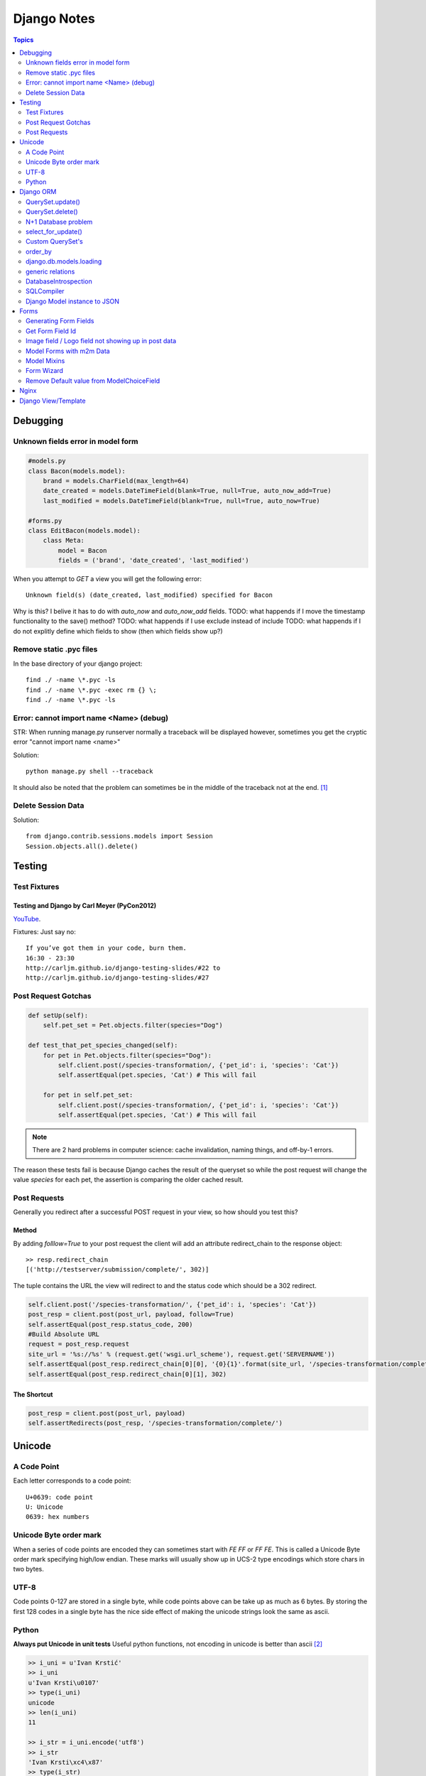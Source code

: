 ============
Django Notes
============

.. contents:: Topics
    :depth: 2
            
Debugging
=========

Unknown fields error in model form
----------------------------------

.. code-block:: python

    #models.py
    class Bacon(models.model):
        brand = models.CharField(max_length=64)
        date_created = models.DateTimeField(blank=True, null=True, auto_now_add=True)
        last_modified = models.DateTimeField(blank=True, null=True, auto_now=True)

    #forms.py
    class EditBacon(models.model):
        class Meta:
            model = Bacon
            fields = ('brand', 'date_created', 'last_modified')

When you attempt to `GET` a view you will get the following error::

    Unknown field(s) (date_created, last_modified) specified for Bacon

Why is this? I belive it has to do with `auto_now` and `auto_now_add` fields.
TODO: what happends if I move the timestamp functionality to the save() method?
TODO: what happends if I use exclude instead of include
TODO: what happends if I do not explitly define which fields to show (then
which fields show up?)

Remove static .pyc files
------------------------

In the base directory of your django project::

    find ./ -name \*.pyc -ls
    find ./ -name \*.pyc -exec rm {} \;
    find ./ -name \*.pyc -ls

Error: cannot import name <Name> (debug)
----------------------------------------

STR: When running manage.py runserver normally a traceback will be displayed
however, sometimes you get the cryptic error "cannot import name <name>"

Solution::
    
    python manage.py shell --traceback

It should also be noted that the problem can sometimes be in the middle of the
traceback not at the end. [1]_

Delete Session Data
-------------------

Solution::
    
    from django.contrib.sessions.models import Session
    Session.objects.all().delete()


Testing
=======

Test Fixtures
-------------

Testing and Django by Carl Meyer (PyCon2012)
````````````````````````````````````````````

`YouTube <http://youtu.be/ickNQcNXiS4>`_.

Fixtures: Just say no::

    If you’ve got them in your code, burn them.
    16:30 - 23:30
    http://carljm.github.io/django-testing-slides/#22 to
    http://carljm.github.io/django-testing-slides/#27

Post Request Gotchas
--------------------

.. code-block:: python

    def setUp(self):
        self.pet_set = Pet.objects.filter(species="Dog")
        
    def test_that_pet_species_changed(self):
        for pet in Pet.objects.filter(species="Dog"):
            self.client.post(/species-transformation/, {'pet_id': i, 'species': 'Cat'})
            self.assertEqual(pet.species, 'Cat') # This will fail

        for pet in self.pet_set:
            self.client.post(/species-transformation/, {'pet_id': i, 'species': 'Cat'})
            self.assertEqual(pet.species, 'Cat') # This will fail

.. note::

    There are 2 hard problems in computer science: cache invalidation, naming
    things, and off-by-1 errors.

The reason these tests fail is because Django caches the result of the queryset
so while the post request will change the value `species` for each pet, the
assertion is comparing the older cached result.

Post Requests
-------------

Generally you redirect after a successful POST request in your view, so how
should you test this?

Method
``````

By adding `folllow=True` to your post request the client will add an attribute
redirect_chain to the response object::

    >> resp.redirect_chain
    [('http://testserver/submission/complete/', 302)]

The tuple contains the URL the view will redirect to and the status code which
should be a 302 redirect.

.. code-block:: python

    self.client.post('/species-transformation/', {'pet_id': i, 'species': 'Cat'})
    post_resp = client.post(post_url, payload, follow=True)
    self.assertEqual(post_resp.status_code, 200)
    #Build Absolute URL
    request = post_resp.request
    site_url = '%s://%s' % (request.get('wsgi.url_scheme'), request.get('SERVERNAME'))
    self.assertEqual(post_resp.redirect_chain[0][0], '{0}{1}'.format(site_url, '/species-transformation/complete/')
    self.assertEqual(post_resp.redirect_chain[0][1], 302)

The Shortcut
````````````

.. code-block:: python

    post_resp = client.post(post_url, payload)
    self.assertRedirects(post_resp, '/species-transformation/complete/')


Unicode
=======

A Code Point
------------

Each letter corresponds to a code point::

    U+0639: code point
    U: Unicode
    0639: hex numbers

Unicode Byte order mark
-----------------------

When a series of code points are encoded they can sometimes start with `FE FF`
or `FF FE`. This is called a Unicode Byte order mark specifying high/low
endian. These marks will usually show up in UCS-2 type encodings which store 
chars in two bytes.

UTF-8
-----

Code points 0-127 are stored in a single byte, while code points above can be
take up as much as 6 bytes. By storing the first 128 codes in a single byte has
the nice side effect of making the unicode strings look the same as ascii.

Python
------

**Always put Unicode in unit tests**
Useful python functions, not encoding in unicode is better than ascii [2]_

.. code-block:: pycon

    >> i_uni = u'Ivan Krstić'
    >> i_uni
    u'Ivan Krsti\u0107'
    >> type(i_uni)
    unicode
    >> len(i_uni)
    11

    >> i_str = i_uni.encode('utf8')
    >> i_str
    'Ivan Krsti\xc4\x87'
    >> type(i_str)
    str
    >> len(i_str)
    12
    >> i_str.decode('utf8')
    u'Ivan Krsti\u0107'


Django ORM
==========

pet_set is a lazy object that only makes a call to the database when you begin
to iterate over it. When the queryset is evaluated it will caches the results
so latter calls to pet_set will not also call the database. [3]_

.. code-block:: python

    pet_set = Pet.objects.filter(species="Dog")
    # The query is executed and cached.
    for pet in pet_set:
        print(pet.first_name)
    # The cache is used for subsequent iteration.
    for pet in pet_set:
        print(pet.last_name)

.. note:: Caching can sometimes give you incorrect data
    See post request gotchas

The "if" statement will evaluate the queryset and cache the results so that
only one call to the database is made. 

You can avoid evaluating and potentially
caching a largy queryset by calling queryset.exists() which just checks if at
least one row in the database matches.

.. code-block:: python

    restaurant_set = Restaurant.objects.filter(cuisine="Indian")
    if restaurant_set.exists():
        print("Found some resturaunts!")

    # The `if` statement evaluates the queryset.
    if restaurant_set:
        # The cache is used for subsequent iteration.
        for restaurant in restaurant_set:
            print(restaurant.name)

you can evaluate a queryset without caching the results by calling iterator()

.. code-block:: python

    pet_set = Pet.objects.all()
    for pet in pet_set.iterator():
        print(pet.name)

iterate over large dataset example

.. code-block:: python

    pet_set = Pet.objects.all()
    pet_iterator = pet_set.iterator()
    #Look at first item in the iterator
    try:
        pet_one = next(pet_iterator)
    except:
        #No rows found, so no pets in the set
        pass
    else:
    from itertools import chain
        for pet in chain([pet_one], pet_set):
            print(pet.name)


QuerySet.update()
-----------------

- tries to make requested change in a single SQL UPDATE query instead of
  updating each row individually

.. Note:: 

    Doesn't execute custom save() methods on the model, 
    Doesn't trigger pre_save and post_save signals

QuerySet.delete()
-----------------

- tries to do a single SQL DELETE query

.. Note::

    Doesn't execute custom delete() methods on model
    Does sent pre_delete and post_delete signals (including for things deleted
    by cascade)


N+1 Database problem
--------------------

.. code-block:: python

    #models.py
    class Chef(models.Model):
        name = modles.CharField(max_length=64)

    class Restaurant(models.model):

        style_choices = (('chinese', 'Chinese'),)

        name = models.CharField(max_length=64)
        chef = models.ForeignKey(Chef)
        style = models.CharField(choices=style_choices)


The N+1 problem is essentially it takes (1 query to get the list of
restaurants), then you must iterate the result to find a matching chef for each
restaurant (N restaurants).


select_related()
````````````````

At sql level figures out the joins to get not just Restaurants but also
chef's related to Restaurants. (joining in SQL)

.. Note::

    Generic relations and m2m relations will not work

prefetch_related()
``````````````````

Can fetch m2m and generic relations with one query per relation (joining in
Python)


select_for_update()
-------------------

locks the selected rows until end of transaction

Custom QuerySet's
-----------------

.. code-block:: python

    class RestaurantStyleQuerySet(models.QuerySet):

        def chinese(self):
            return self.filter(style=self.model.style_choices.chinese)

        def itallian(self):
            return self.filter(style=self.model.style_choices.itallian)

    class RestaurantManager(models.Manager):
        def get_queryset(self):
            return RestaurantStyleQuerySet(self.model)

    chinese_food_restaurants = Restaurant.objects.all().chinese()


order_by 
--------

descending order
````````````````

high to low

.. code-block:: python

    >> User.objects.all().order_by('-id')[0].id
    44

ascending order
```````````````

low to high

.. code-block:: python

    >> User.objects.all().order_by('id')[0].id
    1


django.db.models.loading
------------------------

``get_model(app_label, model_name)`` Returns a model class

``get_app(app_label)`` Returns apps models module

.. code-block:: python

    >> from django.db.models.loading import get_model
    >> get_model('auth', 'user')
    django.contrib.auth.models.User

    >> from django.db.models.loading import get_app
    >> get_app('auth')
    <module 'django.contrib.auth.models' from '/usr/local/lib/python2.7/site-packages/django/contrib/auth/models.pyc'>

    >> from django.db.models.loading import get_models
    >> get_models()

generic relations
-----------------

django.contrib.contenttypes.generic

Allows you to create a foreign key that doesn't specify what model it relates
to. Can relate to any instance of any model.

Add ForeignKey to django.contrib.contenttypes.models.ContentType
Add Field that can hold a primary-key value (usually IntegerField or TextField)
Add GenericForeignKey specifying FK and Primary-Key fields as arguments

.. code-block:: python

    class Tag(models.Model):
        content_type = models.ForeignKey(ContentType)
        object_id = models.TextField()
        object = generic.GenericForeignKey('content_type', 'object_id')
        tag = models.CharField(max_length=255)

    >> guido = User.objects.get(username='guido')
    >> t = Tag(object=guido, tag='bdfl')
    >> t.save()
    >> t.object
    <User: guido>


DatabaseIntrospection
---------------------

- Knows how to get lists of tables, columns, relationships
- Knows how to map DB's internal column types back to Django field types

inspectdb

    management command that will look at your database and reverse engineer
    Django models for it [5]_

dbshell

    management command that will open up an iteractive shell/console session to
    the DB

SQLCompiler
-----------

- Turns Django Query instance into SQL
- Query.get_compiler() returns a SQLCompiler instance for that Query [6]_

Django Model instance to JSON
-----------------------------

Datetimes to JSON:

.. code-block:: python

    # RfC 3339
    datetime.now().strftime('%Y-%m-%dT%H:%M:%S')

Forms
=====

Figure out how to set all Django form fields via JS
Figure out how to create forms using form field variables

.. code-block:: python

    #Example form that will be referenced more in this section
    class cars(forms.ModelForm):
        class Meta:
            fields = ('make', 'model', 'year')


Generating Form Fields
----------------------

For more information see the docs [4]_ ::

    {{ form.make.label_tag() }}   ->   <label for="id_make">Installing Solar PV since</label>
    {{ form.make }}               ->   <input type="text" name="make" value="ford" id="id_make">
    {{ form.make.value }}         ->   ford



Get Form Field Id
-----------------

TODO: figure out how to do this
http://stackoverflow.com/questions/3763423/how-to-get-form-fields-id-in-django


Image field / Logo field not showing up in post data
----------------------------------------------------

Their are a few possible reasons why image/file fields do not show up in POST data. But the most
common mistakes I make are (1) forgetting to add multipart/form-data to the form in the template
and (2) forgetting to pass request.FILE to the form.

.. code-block:: html

    <form class="form-horizontal" action="" method="post" enctype="multipart/form-data" accept-charset="utf-8">

Model Forms with m2m Data
-------------------------

If a m2m field exists in the form, but is not rendered in the template then all
m2m data for a given instance will be lost.
For example if you fill out a *DogForm* then add toys via the *DogToyForm* then
go back and edit *DogForm* then all his toys will be lost!

.. code-block:: python

    #in models.py
    class DogToy(models.Model):
        name = models.CharField(max_length=60, blank=True)

    class Dog(models.Model):
        color = models.CharField(max_length=60, blank=True)
        toys = models.ManyToManyField('DogToy', blank=True)

    #in forms.py
    class DogForm(forms.ModelForm):
        class Meta:
            model = Dog

    class DogToyForm(forms.ModelForm):
        class Meta:
            model = DogToys

    #in template
    <form action="." method="post">
        {% csrf_token %}
        {{ form.color }}
        <input type="submit" />
    </form>

So if you wish to allow a dogs information to be edited in a form that does not
include photos it is import that you exclude forms that will not be rendered in
the template. In the example above the *DogToyForm* should be changed to the
following

.. code-block:: python

    class DogToyForm(forms.ModelForm):
        class Meta:
            model = DogToys
            exclude = ('toys')

Model Mixins
------------

Lets say you want to associate a score with your dog toy, this can be achived
like this

.. code-block:: python

    class Score(models.Model):
        score = models.PositiveIntegerField()
        dog = models.ForeignKey(Dog, help_text="The dog's score")

    class DogToy(Score):
        name = models.CharField(max_length=60)



Form Wizard
-----------

The form wizard will return a 404 after a schema migration due to what is
cached.

Solution::

    append the form wizard url with /?reset


Remove Default value from ModelChoiceField
------------------------------------------

Lets say you have the following bacon types ['maple', 'smoked', uncured'] when
the ModelChoiceField will use a Select widget. The problem is that the HTML
returned is

.. code-block:: html

    <select>
        <option value="" selected="selected">---------</option>
        <option value="1">Maple</option>
        <option value="2">Smoked</option>
        <option value="2">Uncured</option>
    </select>

To fix this add the empty_label=None option to the field.

.. code-block:: python

    class BaconTypesForm(forms.ModelForm):
        class Meta:
            model = BaconTypes
            fields = ('bacon_types',)

        def __init__(self, *args, **kwargs):
            super(BaconTypesForm, self).__init__(*args, **kwargs)
            self.fields['bacon_type'].empty_label = None

    **


Nginx
=====

Nginx cannot serve resources if they are not given the correct permissions. For
servering static files the following tends to work well::

    sudo chown -R my-user:www-data /webdirectory
    sudo chmod -R 0755 /webdirectory
                

.. [1] http://stackoverflow.com/a/8797685/465270
.. [2] http://farmdev.com/talks/unicode/
.. [3] http://blog.etianen.com/blog/2013/06/08/django-querysets/
.. [4] https://docs.djangoproject.com/en/dev/ref/forms/api/#django.forms.BoundField.id_for_label
.. [5] https://youtu.be/tkwZ1jG3XgA?list=WL&t=624
.. [6] https://youtu.be/tkwZ1jG3XgA?list=WL&t=843


./media/django-in-depth-2015.pdf (Slide #)


Django View/Template
====================

Tooltips for Radio Buttons Items (Chocies Field)

.. code-block:: python

    from django.utils.safestring import mark_safe
    choices = (
        ('1', mark_safe(u'<em>HTML</em><span>Is being put</span> inside tooltip')),
        ('2', mark_safe(u'<p>Tooltip logic could go here</p>')
                )




